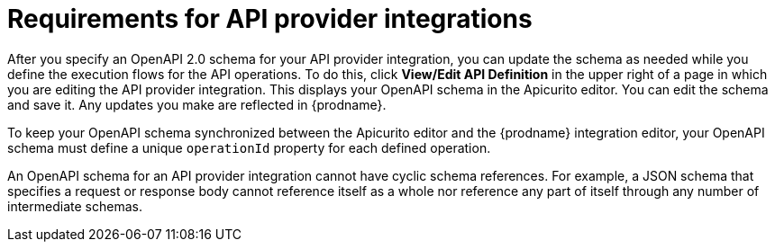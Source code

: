 // Module included in the following assemblies:
// as_trigger-integrations-with-api-calls.adoc

[id='requirements-for-api-provider-integrations_{context}']
= Requirements for API provider integrations 

After you specify an OpenAPI 2.0 schema for your API provider 
integration, you can update the schema as needed while you define
the execution flows for the API operations. To do this, click
*View/Edit API Definition* in the upper right of a page in
which you are editing the API provider integration. This displays
your OpenAPI schema in the Apicurito editor. You can edit the 
schema and save it. Any updates you make are reflected in
{prodname}.

To keep your OpenAPI schema synchronized between the Apicurito 
editor and the {prodname} integration editor, your OpenAPI schema 
must define a unique `operationId` property for each defined 
operation. 

An OpenAPI schema for an API provider integration cannot have cyclic 
schema references. 
For example, a JSON schema that specifies a request or response 
body cannot reference itself as a whole nor reference any part 
of itself through any number of intermediate schemas.
